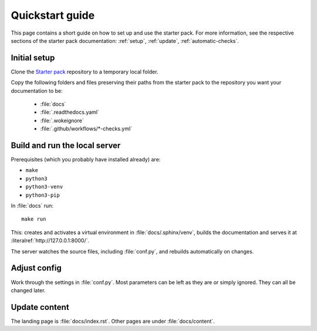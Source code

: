 .. _quickstart:

================
Quickstart guide
================

This page contains a short guide on how to set up and use the starter pack. For more information, see the respective sections of the starter pack documentation: 
:ref:`setup`, :ref:`update`, :ref:`automatic-checks`.

Initial setup
=============

Clone the `Starter pack <https://github.com/canonical/sphinx-docs-starter-pack>`_ repository to a temporary local folder.

Copy the following folders and files preserving their paths from the starter pack to the repository you want your documentation to be:

   - :file:`docs`
   - :file:`.readthedocs.yaml`
   - :file:`.wokeignore`
   - :file:`.github/workflows/*-checks.yml`


Build and run the local server
==============================

Prerequisites (which you probably have installed already) are:

* ``make`` 
* ``python3``
* ``python3-venv``
* ``python3-pip`` 

In :file:`docs` run::

    make run

This: creates and activates a virtual environment in :file:`docs/.sphinx/venv`, builds the documentation and serves it at :literalref:`http://127.0.0.1:8000/`.

The server watches the source files, including :file:`conf.py`, and rebuilds automatically on changes.


Adjust config
=============

Work through the settings in :file:`conf.py`. Most parameters can be left as they are or simply ignored. They can all be changed later.


Update content
==============

The landing page is :file:`docs/index.rst`. Other pages are under :file:`docs/content`.


